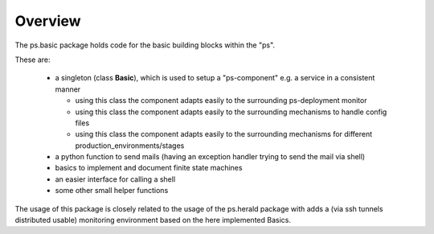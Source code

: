 ========
Overview
========

The ps.basic package holds code for the basic building blocks within the "ps". 

These are:

    - a singleton (class **Basic**), which is used to setup a "ps-component" e.g. a service 
      in a consistent manner

      - using this class the component adapts easily to the surrounding ps-deployment monitor
      - using this class the component adapts easily to the surrounding mechanisms to handle config files
      - using this class the component adapts easily to the surrounding mechanisms for different production_environments/stages 
     
    - a python function  to send mails (having an exception handler trying to send the mail via shell)

    - basics to implement and document finite state machines

    - an easier interface for calling a shell

    - some other small helper  functions





The usage of this package is closely related to the usage of the ps.herald package with adds a (via ssh tunnels distributed usable) 
monitoring environment based on the here implemented Basics.





